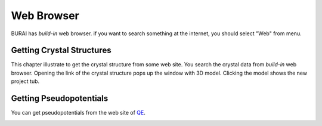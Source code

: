 Web Browser
===========

BURAI has *build-in* web browser.
if you want to search something at the internet, you should select "Web" from menu.

.. image:: ../../img/imgWeb_default.png
   :scale: 30 %
   :align: left

Getting Crystal Structures
--------------------------

This chapter illustrate to get the crystal structure from some web site.
You search the crystal data from *build-in* web browser.
Opening the link of the crystal structure pops up the window with 3D model.
Clicking the model shows the new project tub.

.. image:: ../../img/imgWeb_searchNaCl00.png
   :scale: 30 %
   :align: left

.. image:: ../../img/imgWeb_searchNaCl01.png
   :scale: 30 %
   :align: left

.. image:: ../../img/imgWeb_searchNaCl02.png
   :scale: 30 %
   :align: left

Getting Pseudopotentials
------------------------

You can get pseudopotentials from the web site of `QE <http://www.quantum-espresso.org/pseudopotentials/>`_.

.. image:: ../../img/imgWeb_searchPP00.png
   :scale: 30 %
   :align: left

.. image:: ../../img/imgWeb_searchPP01.png
   :scale: 30 %
   :align: left

.. image:: ../../img/imgWeb_searchPP02.png
   :scale: 30 %
   :align: left


